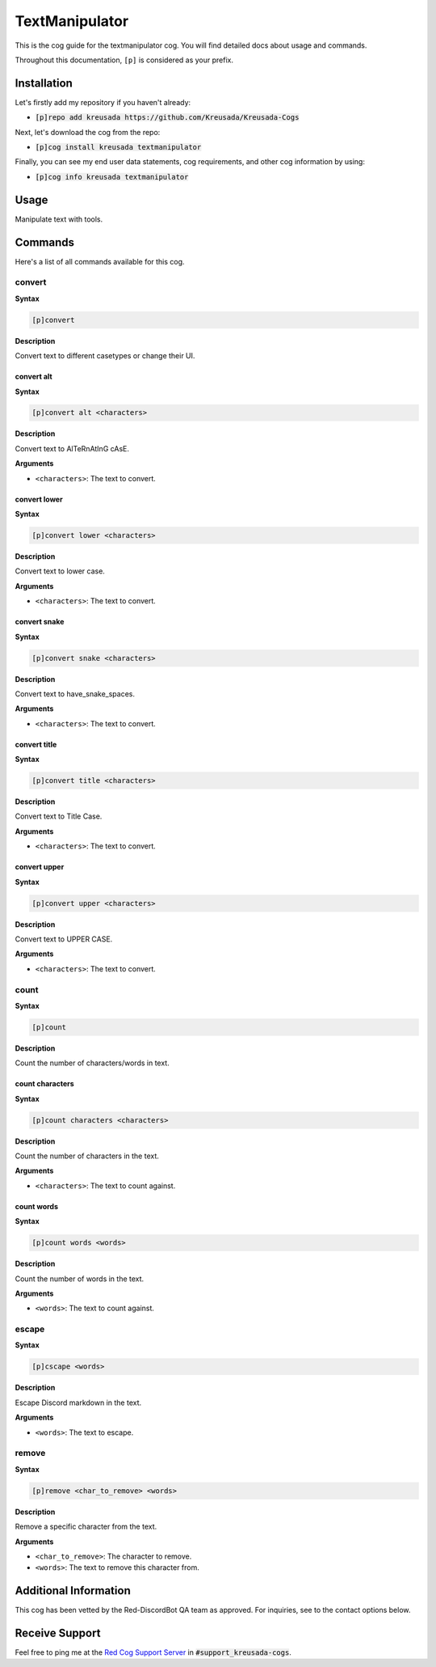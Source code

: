 .. _textmanipulator:

===============
TextManipulator 
===============

This is the cog guide for the textmanipulator cog. You will
find detailed docs about usage and commands.

Throughout this documentation, ``[p]`` is considered as your prefix.

------------
Installation
------------

Let's firstly add my repository if you haven't already:

* :code:`[p]repo add kreusada https://github.com/Kreusada/Kreusada-Cogs`

Next, let's download the cog from the repo:

* :code:`[p]cog install kreusada textmanipulator`

Finally, you can see my end user data statements, cog requirements, and other cog information by using:

* :code:`[p]cog info kreusada textmanipulator`

-----
Usage
-----

Manipulate text with tools.

.. _textmanipulator-commands:

--------
Commands
--------

Here's a list of all commands available for this cog.

.. _textmanipulator-command-convert:

^^^^^^^
convert
^^^^^^^

**Syntax**

.. code-block:: ini

    [p]convert

**Description**

Convert text to different casetypes or change their UI.

.. _textmanipulator-command-convert-alt:

"""""""""""
convert alt
"""""""""""

**Syntax**

.. code-block:: ini

    [p]convert alt <characters>

**Description**

Convert text to AlTeRnAtInG cAsE.

**Arguments**

* ``<characters>``: The text to convert.

.. _textmanipulator-command-convert-lower:

"""""""""""""
convert lower
"""""""""""""

**Syntax**

.. code-block:: ini

    [p]convert lower <characters>

**Description**

Convert text to lower case.

**Arguments**

* ``<characters>``: The text to convert.

.. _textmanipulator-command-convert-snake:

"""""""""""""
convert snake
"""""""""""""

**Syntax**

.. code-block:: ini

    [p]convert snake <characters>

**Description**

Convert text to have_snake_spaces.

**Arguments**

* ``<characters>``: The text to convert.

.. _textmanipulator-command-convert-title:

"""""""""""""
convert title
"""""""""""""

**Syntax**

.. code-block:: ini

    [p]convert title <characters>

**Description**

Convert text to Title Case.

**Arguments**

* ``<characters>``: The text to convert.

.. _textmanipulator-command-convert-upper:

"""""""""""""
convert upper
"""""""""""""

**Syntax**

.. code-block:: ini

    [p]convert upper <characters>

**Description**

Convert text to UPPER CASE.

**Arguments**

* ``<characters>``: The text to convert.

.. _textmanipulator-command-count:

^^^^^
count
^^^^^

**Syntax**

.. code-block:: ini

    [p]count

**Description**

Count the number of characters/words in text.

.. _textmanipulator-command-count-characters:

""""""""""""""""
count characters
""""""""""""""""

**Syntax**

.. code-block:: ini

    [p]count characters <characters>

**Description**

Count the number of characters in the text.

**Arguments**

* ``<characters>``: The text to count against.

.. _textmanipulator-command-count-characters:

"""""""""""
count words
"""""""""""

**Syntax**

.. code-block:: ini

    [p]count words <words>

**Description**

Count the number of words in the text.

**Arguments**

* ``<words>``: The text to count against.

.. _textmanipulator-command-escape:

^^^^^^
escape
^^^^^^

**Syntax**

.. code-block:: ini

    [p]cscape <words>

**Description**

Escape Discord markdown in the text.

**Arguments**

* ``<words>``: The text to escape.

.. _textmanipulator-command-remove:

^^^^^^
remove
^^^^^^

**Syntax**

.. code-block:: ini

    [p]remove <char_to_remove> <words>

**Description**

Remove a specific character from the text.

**Arguments**

* ``<char_to_remove>``: The character to remove.
* ``<words>``: The text to remove this character from.

----------------------
Additional Information
----------------------

This cog has been vetted by the Red-DiscordBot QA team as approved.
For inquiries, see to the contact options below.

---------------
Receive Support
---------------

Feel free to ping me at the `Red Cog Support Server <https://discord.gg/GET4DVk>`_ in :code:`#support_kreusada-cogs`.